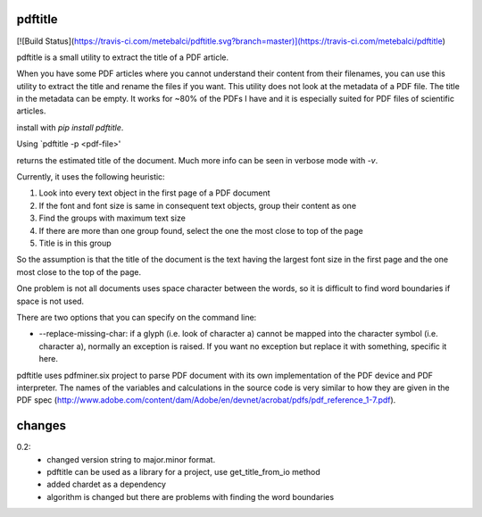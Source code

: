 pdftitle
=======================

[![Build Status](https://travis-ci.com/metebalci/pdftitle.svg?branch=master)](https://travis-ci.com/metebalci/pdftitle)

pdftitle is a small utility to extract the title of a PDF article.

When you have some PDF articles where you cannot understand their content from their filenames, you can use this utility to extract the title and rename the files if you want. This utility does not look at the metadata of a PDF file. The title in the metadata can be empty. It works for ~80% of the PDFs I have and it is especially suited for PDF files of scientific articles.

install with `pip install pdftitle`.

Using `pdftitle -p <pdf-file>'

returns the estimated title of the document. Much more info can be seen in verbose mode with `-v`.

Currently, it uses the following heuristic:

1. Look into every text object in the first page of a PDF document

2. If the font and font size is same in consequent text objects, group their content as one

3. Find the groups with maximum text size

4. If there are more than one group found, select the one the most close to top of the page

5. Title is in this group

So the assumption is that the title of the document is the text having the largest font size in the first page and the one most close to the top of the page.

One problem is not all documents uses space character between the words, so it is difficult to find word boundaries if space is not used.

There are two options that you can specify on the command line:

* --replace-missing-char: if a glyph (i.e. look of character a) cannot be mapped into the character symbol (i.e. character a), normally an exception is raised. If you want no exception but replace it with something, specific it here.

pdftitle uses pdfminer.six project to parse PDF document with its own implementation of the PDF device and PDF interpreter. The names of the variables and calculations in the source code is very similar to how they are given in the PDF spec (http://www.adobe.com/content/dam/Adobe/en/devnet/acrobat/pdfs/pdf_reference_1-7.pdf).

changes
=======================

0.2:
  - changed version string to major.minor format.
  - pdftitle can be used as a library for a project, use get_title_from_io method
  - added chardet as a dependency
  - algorithm is changed but there are problems with finding the word boundaries
    
